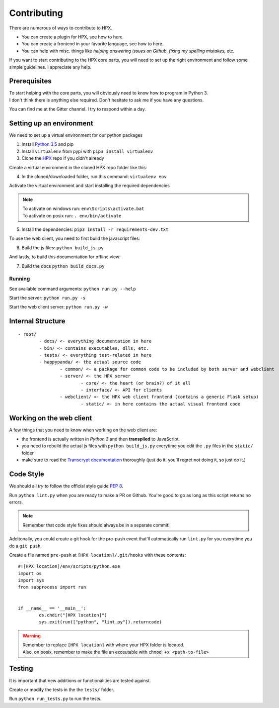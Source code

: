 ========================================
Contributing
========================================

There are numerous of ways to contribute to HPX.

- You can create a plugin for HPX, see how to here.
- You can create a frontend in your favorite language, see how to here.
- You can help with misc. things like *helping answering issues on Github*, *fixing my spelling mistakes*, etc. 

If you want to start contributing to the HPX core parts, you will need to set up the right
environment and follow some simple guidelines. I appreciate any help.

Prerequisites
----------------------------------------

| To start helping with the core parts, you will obviously need to know how to program in Python 3.
| I don't think there is anything else required. Don't hesitate to ask me if you have any questions.
You can find me at the Gitter channel. I try to respond within a day.

Setting up an environment
----------------------------------------

We need to set up a virtual environment for our python packages

1. Install `Python 3.5 <https://www.python.org/>`_ and pip
2. Install ``virtualenv`` from pypi with ``pip3 install virtualenv``
3. Clone the `HPX <https://github.com/Pewpews/happypandax/tree/dev>`_ repo if you didn't already

Create a virtual environment in the cloned HPX repo folder like this:

4. In the cloned/downloaded folder, run this command: ``virtualenv env``

Activate the virtual environment and start installing the required dependencies

.. Note::
	| To activate on windows run: ``env\Scripts\activate.bat``
	| To activate on posix run: ``. env/bin/activate``


5. Install the dependencies: ``pip3 install -r requirements-dev.txt``

To use the web client, you need to first build the javascript files:

6. Build the js files: ``python build_js.py``

And lastly, to build this documentation for offline view:

7. Build the docs ``python build_docs.py``

Running
~~~~~~~~~~~~~~~~~~~~~~~~~~~~~~~~~~~~~~~

See available command arguments: ``python run.py --help``

Start the server: ``python run.py -s``

Start the web client server: ``python run.py -w``


Internal Structure
----------------------------------------

::

	- root/
		- docs/ <- everything documentation in here
		- bin/ <- contains executables, dlls, etc.
		- tests/ <- everything test-related in here
		- happypanda/ <- the actual source code
			- common/ <- a package for common code to be included by both server and webclient
			- server/ <- the HPX server
				- core/ <- the heart (or brain?) of it all
				- interface/ <- API for clients
			- webclient/ <- the HPX web client frontend (contains a generic Flask setup)
				- static/ <- in here contains the actual visual frontend code


Working on the web client
----------------------------------------

A few things that you need to know when working on the web client are:

- the frontend is actually written in *Python 3* and then **transpiled** to JavaScript.
- you need to rebuild the actual js files with ``python build_js.py`` everytime you edit the ``.py`` files in the ``static/`` folder
- make sure to read the `Transcrypt documentation <http://transcrypt.org/docs/html/index.html>`_ thoroughly (just do it. you'll regret not doing it, so just do it.)

Code Style
----------------------------------------

We should all *try* to follow the official style guide `PEP 8 <https://www.python.org/dev/peps/pep-0008/>`_.

Run ``python lint.py`` when you are ready to make a PR on Github. You're good to go as long as this script returns no errors.

.. Note::
	Remember that code style fixes should always be in a separate commit!

Additonally, you could create a git hook for the pre-push event that'll automatically run ``lint.py`` for you everytime you do a ``git push``.

Create a file named ``pre-push`` at ``[HPX location]/.git/hooks`` with these contents::

	#![HPX location]/env/scripts/python.exe
	import os
	import sys
	from subprocess import run


	if __name__ == '__main__':
		os.chdir("[HPX location]")
		sys.exit(run(["python", "lint.py"]).returncode)

.. Warning::
	| Remember to replace ``[HPX location]`` with where your HPX folder is located.
	| Also, on posix, remember to make the file an exceutable with ``chmod +x <path-to-file>``

Testing
----------------------------------------

It is important that new additions or functionalities are tested against.

Create or modify the tests in the the ``tests/`` folder.

Run ``python run_tests.py`` to run the tests.
